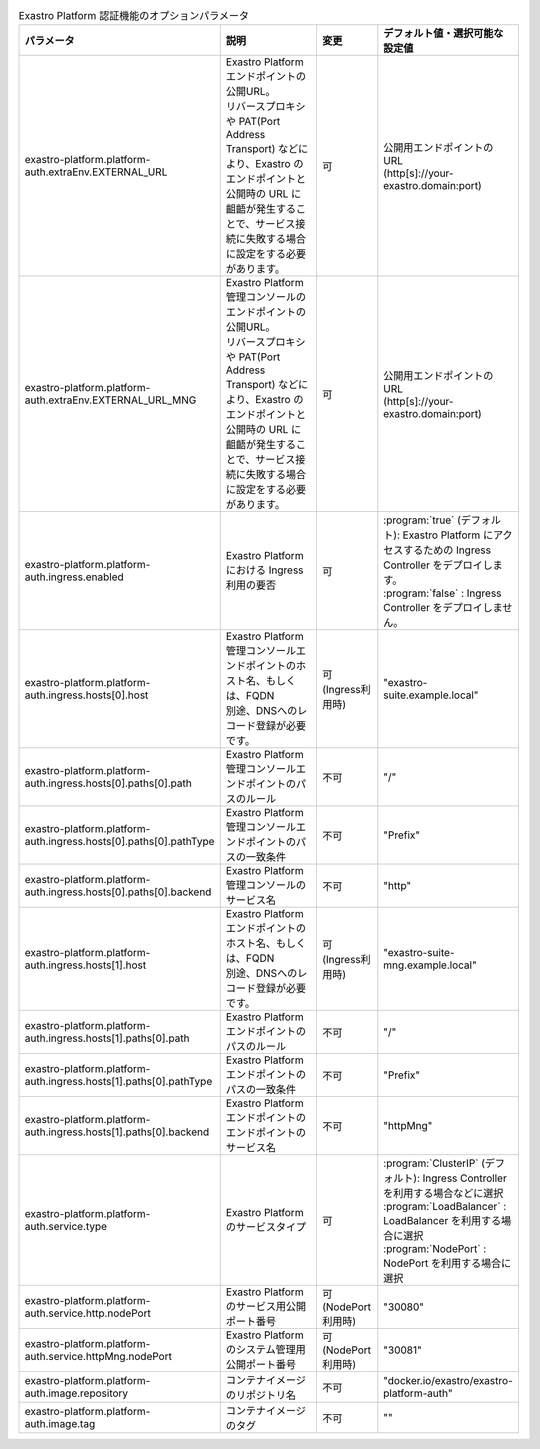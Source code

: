 
.. list-table:: Exastro Platform 認証機能のオプションパラメータ
   :widths: 25 25 10 20
   :header-rows: 1
   :align: left
   :class: filter-table

   * - パラメータ
     - 説明
     - 変更
     - デフォルト値・選択可能な設定値
   * - exastro-platform.platform-auth.extraEnv.EXTERNAL_URL
     - | Exastro Platform エンドポイントの公開URL。
       | リバースプロキシや PAT(Port Address Transport) などにより、Exastro のエンドポイントと公開時の URL に齟齬が発生することで、サービス接続に失敗する場合に設定をする必要があります。
     - 可
     - | 公開用エンドポイントのURL
       | (http[s]://your-exastro.domain:port)
   * - exastro-platform.platform-auth.extraEnv.EXTERNAL_URL_MNG
     - | Exastro Platform 管理コンソールのエンドポイントの公開URL。
       | リバースプロキシや PAT(Port Address Transport) などにより、Exastro のエンドポイントと公開時の URL に齟齬が発生することで、サービス接続に失敗する場合に設定をする必要があります。
     - 可
     - | 公開用エンドポイントのURL
       | (http[s]://your-exastro.domain:port)
   * - exastro-platform.platform-auth.ingress.enabled
     - Exastro Platform における Ingress 利用の要否
     - 可
     - | :program:`true` (デフォルト): Exastro Platform にアクセスするための Ingress Controller をデプロイします。
       | :program:`false` : Ingress Controller をデプロイしません。
   * - exastro-platform.platform-auth.ingress.hosts[0].host
     - | Exastro Platform 管理コンソールエンドポイントのホスト名、もしくは、FQDN
       | 別途、DNSへのレコード登録が必要です。
     - 可 (Ingress利用時)
     - "exastro-suite.example.local"
   * - exastro-platform.platform-auth.ingress.hosts[0].paths[0].path
     - Exastro Platform 管理コンソールエンドポイントのパスのルール
     - 不可
     - "/"
   * - exastro-platform.platform-auth.ingress.hosts[0].paths[0].pathType
     - Exastro Platform 管理コンソールエンドポイントのパスの一致条件
     - 不可
     - "Prefix"
   * - exastro-platform.platform-auth.ingress.hosts[0].paths[0].backend
     - Exastro Platform 管理コンソールのサービス名
     - 不可
     - "http"
   * - exastro-platform.platform-auth.ingress.hosts[1].host
     - | Exastro Platform エンドポイントのホスト名、もしくは、FQDN
       | 別途、DNSへのレコード登録が必要です。
     - 可 (Ingress利用時)
     - "exastro-suite-mng.example.local"
   * - exastro-platform.platform-auth.ingress.hosts[1].paths[0].path
     - Exastro Platform エンドポイントのパスのルール
     - 不可
     - "/"
   * - exastro-platform.platform-auth.ingress.hosts[1].paths[0].pathType
     - Exastro Platform エンドポイントのパスの一致条件
     - 不可
     - "Prefix"
   * - exastro-platform.platform-auth.ingress.hosts[1].paths[0].backend
     - Exastro Platform エンドポイントのエンドポイントのサービス名
     - 不可
     - "httpMng"
   * - exastro-platform.platform-auth.service.type
     - Exastro Platform のサービスタイプ
     - 可
     - | :program:`ClusterIP` (デフォルト): Ingress Controller を利用する場合などに選択
       | :program:`LoadBalancer` : LoadBalancer を利用する場合に選択
       | :program:`NodePort` : NodePort を利用する場合に選択
   * - exastro-platform.platform-auth.service.http.nodePort
     - | Exastro Platform のサービス用公開ポート番号
     - 可 (NodePort利用時)
     - "30080"
   * - exastro-platform.platform-auth.service.httpMng.nodePort
     - | Exastro Platform のシステム管理用公開ポート番号
     - 可 (NodePort利用時)
     - "30081"
   * - exastro-platform.platform-auth.image.repository
     - コンテナイメージのリポジトリ名
     - 不可
     - "docker.io/exastro/exastro-platform-auth"
   * - exastro-platform.platform-auth.image.tag
     - コンテナイメージのタグ
     - 不可
     - ""
